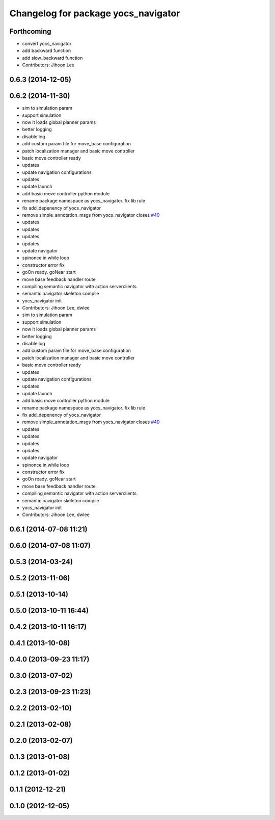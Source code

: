 ^^^^^^^^^^^^^^^^^^^^^^^^^^^^^^^^^^^^
Changelog for package yocs_navigator
^^^^^^^^^^^^^^^^^^^^^^^^^^^^^^^^^^^^

Forthcoming
-----------
* convert yocs_navigator
* add backward function
* add slow_backward function
* Contributors: Jihoon Lee

0.6.3 (2014-12-05)
------------------

0.6.2 (2014-11-30)
------------------
* sim to simulation param
* support simulation
* now it loads global planner params
* better logging
* disable log
* add custom param file for move_base configuration
* patch localization manager and basic move controller
* basic move controller ready
* updates
* update navigation configurations
* updates
* update launch
* add basic move controller python module
* rename package namespace as yocs_navigator. fix lib rule
* fix add_depenency of yocs_navigator
* remove simple_annotation_msgs from yocs_navigator closes `#40 <https://github.com/yujinrobot/yujin_ocs/issues/40>`_
* updates
* updates
* updates
* updates
* update navigator
* spinonce in while loop
* constructor error fix
* goOn ready. goNear start
* move base feedback handler route
* compiling semantic navigator with action serverclients
* semantic navigator skeleton compile
* yocs_navigator init
* Contributors: Jihoon Lee, dwlee

* sim to simulation param
* support simulation
* now it loads global planner params
* better logging
* disable log
* add custom param file for move_base configuration
* patch localization manager and basic move controller
* basic move controller ready
* updates
* update navigation configurations
* updates
* update launch
* add basic move controller python module
* rename package namespace as yocs_navigator. fix lib rule
* fix add_depenency of yocs_navigator
* remove simple_annotation_msgs from yocs_navigator closes `#40 <https://github.com/yujinrobot/yujin_ocs/issues/40>`_
* updates
* updates
* updates
* updates
* update navigator
* spinonce in while loop
* constructor error fix
* goOn ready. goNear start
* move base feedback handler route
* compiling semantic navigator with action serverclients
* semantic navigator skeleton compile
* yocs_navigator init
* Contributors: Jihoon Lee, dwlee

0.6.1 (2014-07-08 11:21)
------------------------

0.6.0 (2014-07-08 11:07)
------------------------

0.5.3 (2014-03-24)
------------------

0.5.2 (2013-11-06)
------------------

0.5.1 (2013-10-14)
------------------

0.5.0 (2013-10-11 16:44)
------------------------

0.4.2 (2013-10-11 16:17)
------------------------

0.4.1 (2013-10-08)
------------------

0.4.0 (2013-09-23 11:17)
------------------------

0.3.0 (2013-07-02)
------------------

0.2.3 (2013-09-23 11:23)
------------------------

0.2.2 (2013-02-10)
------------------

0.2.1 (2013-02-08)
------------------

0.2.0 (2013-02-07)
------------------

0.1.3 (2013-01-08)
------------------

0.1.2 (2013-01-02)
------------------

0.1.1 (2012-12-21)
------------------

0.1.0 (2012-12-05)
------------------
